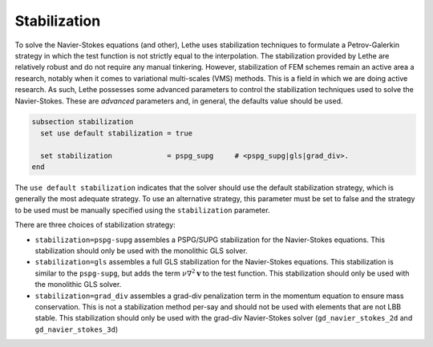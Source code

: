 Stabilization
~~~~~~~~~~~~~~~~~~~~~~~~~~~~~
To solve the Navier-Stokes equations (and other), Lethe uses stabilization techniques to formulate a Petrov-Galerkin strategy in which the test function is not strictly equal to the interpolation. The stabilization provided by Lethe are relatively robust and do not require any manual tinkering. However, stabilization of FEM schemes remain an active area a research, notably when it comes to variational multi-scales (VMS) methods. This is a field in which we are doing active research. As such, Lethe possesses some advanced parameters to control the stabilization techniques used to solve the Navier-Stokes. These are *advanced* parameters and, in general, the defaults value should be used.


.. code-block:: text

  subsection stabilization
    set use default stabilization = true

    set stabilization             = pspg_supg     # <pspg_supg|gls|grad_div>.
  end
  

The ``use default stabilization`` indicates that the solver should use the default stabilization strategy, which is generally the most adequate strategy. To use an alternative strategy, this parameter must be set to false and the strategy to be used must be manually specified using the ``stabilization`` parameter.

There are three choices of stabilization strategy:

* ``stabilization=pspg-supg`` assembles a PSPG/SUPG stabilization for the Navier-Stokes equations. This stabilization should only be used with the monolithic GLS solver.

* ``stabilization=gls`` assembles a full GLS stabilization for the Navier-Stokes equations. This stabilization is similar to the ``pspg-supg``, but adds the term :math:`\nu \nabla^2 \mathbf{v}` to the test function. This stabilization should only be used with the monolithic GLS solver.

* ``stabilization=grad_div`` assembles a grad-div penalization term in the momentum equation to ensure mass conservation. This is not a stabilization method per-say and should not be used with elements that are not LBB stable. This stabilization should only be used with the grad-div Navier-Stokes solver (``gd_navier_stokes_2d`` and ``gd_navier_stokes_3d``)


